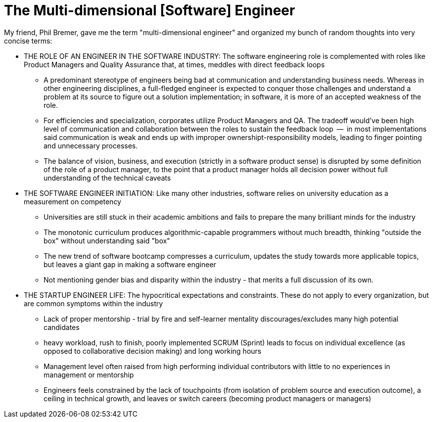 // = Your Blog title
// See https://hubpress.gitbooks.io/hubpress-knowledgebase/content/ for information about the parameters.
// :hp-image: /covers/cover.png
// :published_at: 2019-01-31
// :hp-tags: HubPress, Blog, Open_Source,
// :hp-alt-title: My English Title

= The Multi-dimensional [Software] Engineer

My friend, Phil Bremer, gave me the term "multi-dimensional engineer" and organized my bunch of random thoughts into very concise terms:

* THE ROLE OF AN ENGINEER IN THE SOFTWARE INDUSTRY: The software engineering role is complemented with roles like Product Managers and Quality Assurance that, at times, meddles with direct feedback loops
** A predominant stereotype of engineers being bad at communication and understanding business needs. Whereas in other engineering disciplines, a full-fledged engineer is expected to conquer those challenges and understand a problem at its source to figure out a solution implementation; in software, it is more of an accepted weakness of the role.
** For efficiencies and specialization, corporates utilize Product Managers and QA. The tradeoff would've been high level of communication and collaboration between the roles to sustain the feedback loop  --  in most implementations said communication is weak and ends up with improper ownershipt-responsibility models, leading to finger pointing and unnecessary processes.
** The balance of vision, business, and execution (strictly in a software product sense) is disrupted by some definition of the role of a product manager, to the point that a product manager holds all decision power without full understanding of the technical caveats
* THE SOFTWARE ENGINEER INITIATION: Like many other industries, software relies on university education as a measurement on competency
** Universities are still stuck in their academic ambitions and fails to prepare the many brilliant minds for the industry
** The monotonic curriculum produces algorithmic-capable programmers without much breadth, thinking "outside the box" without understanding said "box"
** The new trend of software bootcamp compresses a curriculum, updates the study towards more applicable topics, but leaves a giant gap in making a software engineer
** Not mentioning gender bias and disparity within the industry - that merits a full discussion of its own.
* THE STARTUP ENGINEER LIFE: The hypocritical expectations and constraints. These do not apply to every organization, but are common symptoms within the industry
** Lack of proper mentorship - trial by fire and self-learner mentality discourages/excludes many high potential candidates
** heavy workload, rush to finish, poorly implemented SCRUM (Sprint) leads to focus on individual excellence (as opposed to collaborative decision making) and long working hours
** Management level often raised from high performing individual contributors with little to no experiences in management or mentorship
** Engineers feels constrained by the lack of touchpoints (from isolation of problem source and execution outcome), a ceiling in technical growth, and leaves or switch careers (becoming product managers or managers)
